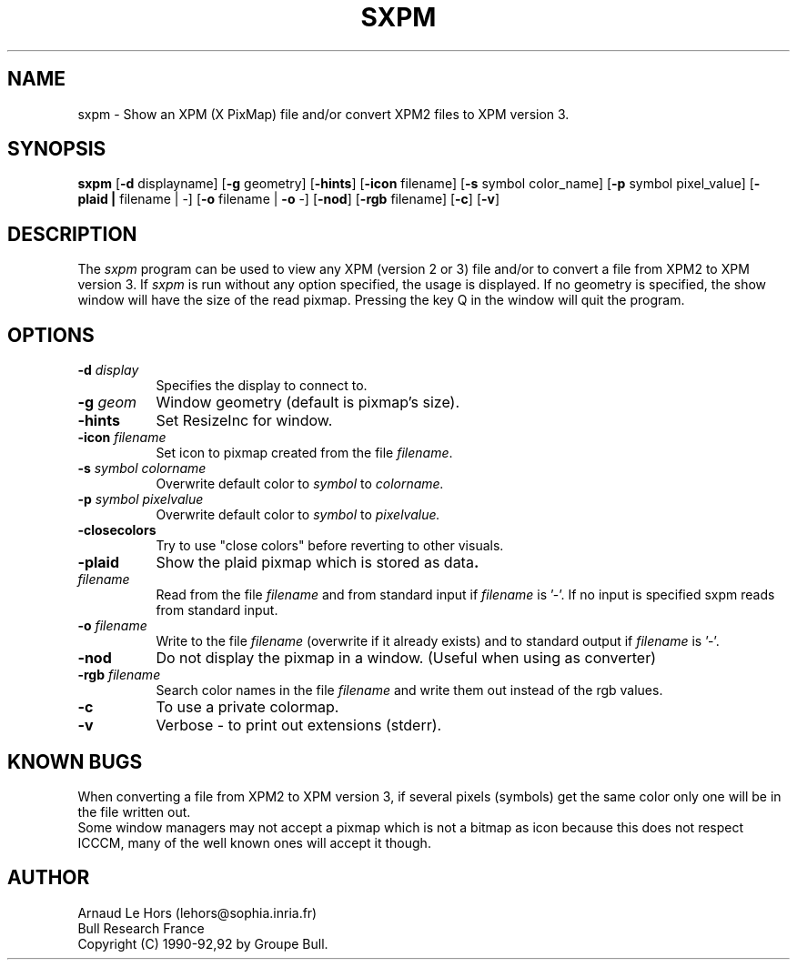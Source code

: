 .\"Copyright 1990-92 GROUPE BULL -- See license conditions in file COPYRIGHT
.TH SXPM 1
.PD
.ad b
.SH NAME
sxpm \- Show an XPM (X PixMap) file and/or convert XPM2 files to XPM version 3.
.SH SYNOPSIS
\fBsxpm\fR
[\|\fB-d\fR displayname\|] 
[\|\fB-g\fR geometry\|] 
[\|\fB-hints\fR\|] 
[\|\fB-icon\fR filename\|] 
[\|\fB-s\fR symbol color_name\|] 
[\|\fB-p\fR symbol pixel_value\|] 
[\|\fB-plaid\| | \|\fRfilename\| | \|-\|]
[\|\fB-o\fR filename\| | \|\fB-o\fR -\|] 
[\|\fB-nod\fR\|] 
[\|\fB-rgb\fR filename\|] 
[\|\fB-c\fR\|] 
[\|\fB-v\fR\|] 
.SH DESCRIPTION
.PP
The \fIsxpm\fP program can be used to view any XPM (version 2 or 3) file and/or
to convert a file from XPM2 to XPM version 3. If \fIsxpm\fP is run without any
option specified, the usage is displayed. If no geometry is specified, the
show window will have the size of the read pixmap. Pressing the key Q in the
window will quit the program.
.SH OPTIONS
.TP 8
.B \-d \fIdisplay\fP
Specifies the display to connect to.
.TP 8
.B \-g \fIgeom\fP
Window geometry (default is pixmap's size).
.TP 8
.B \-hints
Set ResizeInc for window.
.TP 8
.B \-icon \fIfilename\fP
Set icon to pixmap created from the file \fIfilename\fP.
.TP 8
.B \-s \fIsymbol colorname\fP
Overwrite default color to \fIsymbol\fP to \fIcolorname\fp.
.TP 8
.B \-p \fIsymbol pixelvalue\fP
Overwrite default color to \fIsymbol\fP to \fIpixelvalue\fp.
.TP 8
.B \-closecolors
Try to use "close colors" before reverting to other visuals.
.TP 8
.B \-plaid
Show the plaid pixmap which is stored as data\fP.
.TP 8
.B \fIfilename\fP
Read from the file \fIfilename\fP and from standard input if \fIfilename\fP is '-'.
If no input is specified sxpm reads from standard input.
.TP 8
.B \-o \fIfilename\fP
Write to the file \fIfilename\fP (overwrite if it already exists) and to
standard output if \fIfilename\fP is '-'.
.TP 8
.B \-nod
Do not display the pixmap in a window.  (Useful when using as converter)
.TP 8
.B \-rgb \fIfilename\fP
Search color names in the file \fIfilename\fP and write them out instead of
the rgb values.
.TP 8
.B \-c
To use a private colormap.
.TP 8
.B \-v
Verbose - to print out extensions (stderr).


.SH KNOWN BUGS
When converting a file from XPM2 to XPM version 3, if several pixels (symbols)
get the same color only one will be in the file written out.
.br
Some window managers may not accept a pixmap which is not a bitmap as icon
because this does not respect ICCCM, many of the well known ones will accept
it though.

.SH AUTHOR
Arnaud Le Hors    (lehors@sophia.inria.fr)
.br
Bull Research France
.br
Copyright (C) 1990-92,92 by Groupe Bull.
